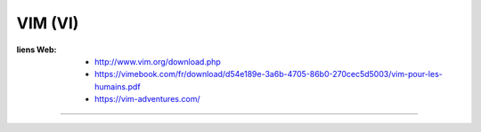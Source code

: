 ========
VIM (VI)
========

:liens Web:
            * http://www.vim.org/download.php
            * https://vimebook.com/fr/download/d54e189e-3a6b-4705-86b0-270cec5d5003/vim-pour-les-humains.pdf
            * https://vim-adventures.com/
            
------------------------------------------------------------------------------------------

